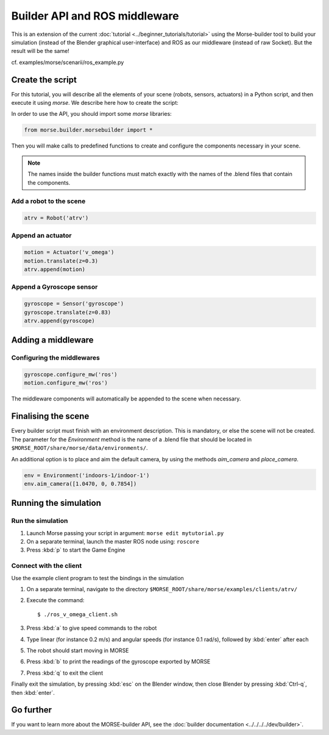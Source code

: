 Builder API and ROS middleware
==============================

This is an extension of the current :doc:`tutorial <../beginner_tutorials/tutorial>` using the
Morse-builder tool to build your simulation (instead of the Blender graphical
user-interface) and ROS as our middleware (instead of raw Socket). But the
result will be the same!

cf. examples/morse/scenarii/ros_example.py

Create the script
-----------------

For this tutorial, you will describe all the elements of your scene (robots,
sensors, actuators) in a Python script, and then execute it using `morse`.
We describe here how to create the script:

In order to use the API, you should import some `morse` libraries:

.. code-block:: python

    from morse.builder.morsebuilder import *


Then you will make calls to predefined functions to create and configure the
components necessary in your scene.

.. note:: The names inside the builder functions must match exactly with
    the names of the .blend files that contain the components.


Add a robot to the scene
++++++++++++++++++++++++
.. code-block:: python

    atrv = Robot('atrv')

Append an actuator
++++++++++++++++++
.. code-block:: python

    motion = Actuator('v_omega')
    motion.translate(z=0.3)
    atrv.append(motion)

Append a Gyroscope sensor
+++++++++++++++++++++++++
.. code-block:: python

    gyroscope = Sensor('gyroscope')
    gyroscope.translate(z=0.83)
    atrv.append(gyroscope)

Adding a middleware
-------------------

Configuring the middlewares
+++++++++++++++++++++++++++
.. code-block:: python

    gyroscope.configure_mw('ros')
    motion.configure_mw('ros')

The middleware components will automatically be appended to the scene when necessary.


Finalising the scene
--------------------

Every builder script must finish with an environment description. This is mandatory, or
else the scene will not be created. The parameter for the `Environment` method is the
name of a .blend file that should be located in ``$MORSE_ROOT/share/morse/data/environments/``.

An additional option is to place and aim the default camera, by using the methods `aim_camera` and `place_camera`.

.. code-block:: python

    env = Environment('indoors-1/indoor-1')
    env.aim_camera([1.0470, 0, 0.7854])


Running the simulation
----------------------

Run the simulation
++++++++++++++++++

#. Launch Morse passing your script in argument: ``morse edit mytutorial.py``
#. On a separate terminal, launch the master ROS node using: ``roscore``
#. Press :kbd:`p` to start the Game Engine

Connect with the client
+++++++++++++++++++++++

Use the example client program to test the bindings in the simulation

#. On a separate terminal, navigate to the directory ``$MORSE_ROOT/share/morse/examples/clients/atrv/``
#. Execute the command::

    $ ./ros_v_omega_client.sh

#. Press :kbd:`a` to give speed commands to the robot
#. Type linear (for instance 0.2 m/s) and angular speeds (for instance 0.1
   rad/s), followed by :kbd:`enter` after each
#. The robot should start moving in MORSE
#. Press :kbd:`b` to print the readings of the gyroscope exported by MORSE
#. Press :kbd:`q` to exit the client

Finally exit the simulation, by pressing :kbd:`esc` on the Blender window,
then close Blender by pressing :kbd:`Ctrl-q`, then :kbd:`enter`.

Go further
----------

If you want to learn more about the MORSE-builder API, see the
:doc:`builder documentation <../../../../dev/builder>`.
